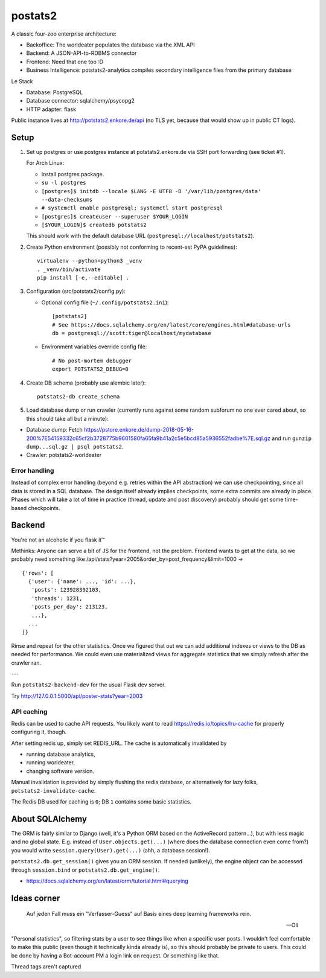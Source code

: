 postats2
========

A classic four-zoo enterprise architecture:

- Backoffice: The worldeater populates the database via the XML API
- Backend: A JSON-API-to-RDBMS connector
- Frontend: Need that one too :D
- Business Intelligence: potstats2-analytics compiles secondary intelligence files from the primary database

Le Stack

- Database: PostgreSQL
- Database connector: sqlalchemy/psycopg2
- HTTP adapter: flask

Public instance lives at http://potstats2.enkore.de/api (no TLS yet, because that would show up in public CT logs).

Setup
-----

1. Set up postgres or use postgres instance at potstats2.enkore.de via SSH port forwarding (see ticket #1).

   For Arch Linux:

   - Install postgres package.
   - ``su -l postgres``
   - ``[postgres]$ initdb --locale $LANG -E UTF8 -D '/var/lib/postgres/data' --data-checksums``
   - ``# systemctl enable postgresql; systemctl start postgresql``
   - ``[postgres]$ createuser --superuser $YOUR_LOGIN``
   - ``[$YOUR_LOGIN]$ createdb potstats2``

   This should work with the default database URL (``postgresql://localhost/potstats2``).
2. Create Python environment (possibly not conforming to recent-est PyPA guidelines)::

    virtualenv --python=python3 _venv
    . _venv/bin/activate
    pip install [-e,--editable] .

3. Configuration (src/potstats2/config.py):

   - Optional config file (``~/.config/potstats2.ini``)::

      [potstats2]
      # See https://docs.sqlalchemy.org/en/latest/core/engines.html#database-urls
      db = postgresql://scott:tiger@localhost/mydatabase

   - Environment variables override config file::

      # No post-mortem debugger
      export POTSTATS2_DEBUG=0

4. Create DB schema (probably use alembic later)::

    potstats2-db create_schema

5. Load database dump or run crawler (currently runs against some random subforum no one ever cared about, so this should take all but a minute)::

-  Database dump: Fetch https://pstore.enkore.de/dump-2018-05-16-200%7E54159332c65cf2b3728775b9601580fa65fa9b41a2c5e5bcd85a5936552fadbe%7E.sql.gz
   and run ``gunzip dump...sql.gz | psql potstats2``.
-  Crawler: potstats2-worldeater

Error handling
++++++++++++++

Instead of complex error handling (beyond e.g. retries within the API abstraction) we can use checkpointing, since all data is stored in a SQL database. The design itself already implies checkpoints, some extra commits are already in place. Phases which will take a lot of time in practice (thread, update and post discovery) probably should get some time-based checkpoints.

Backend
-------

You're not an alcoholic if you flask it™

Methinks: Anyone can serve a bit of JS for the frontend, not the problem.
Frontend wants to get at the data, so we probably need something like
/api/stats?year=2005&order_by=post_frequency&limit=1000 -> ::

  {'rows': [
    {'user': {'name': ..., 'id': ...},
     'posts': 123928392103,
     'threads': 1231,
     'posts_per_day': 213123,
     ...},
    ...
  ]}

Rinse and repeat for the other statistics. Once we figured that out we can
add additional indexes or views to the DB as needed for performance.
We could even use materialized views for aggregate statistics
that we simply refresh after the crawler ran.

---

Run ``potstats2-backend-dev`` for the usual Flask dev server.

Try http://127.0.0.1:5000/api/poster-stats?year=2003

API caching
+++++++++++

Redis can be used to cache API requests. You likely want to read https://redis.io/topics/lru-cache
for properly configuring it, though.

After setting redis up, simply set REDIS_URL. The cache is automatically invalidated by

- running database analytics,
- running worldeater,
- changing software version.

Manual invalidation is provided by simply flushing the redis database, or alternatively
for lazy folks, ``potstats2-invalidate-cache``.

The Redis DB used for caching is ``0``; DB ``1`` contains some basic statistics.

About SQLAlchemy
----------------

The ORM is fairly similar to Django (well, it's a Python ORM based on the ActiveRecord pattern...),
but with less magic and no global state. E.g. instead of ``User.objects.get(...)`` (where does the
database connection even come from?) you would write ``session.query(User).get(...)`` (ahh,
a database session!).

``potstats2.db.get_session()`` gives you an ORM session. If needed (unlikely), the engine object
can be accessed through ``session.bind`` or ``potstats2.db.get_engine()``.

- https://docs.sqlalchemy.org/en/latest/orm/tutorial.html#querying

Ideas corner
------------

    Auf jeden Fall muss ein "Verfasser-Guess" auf Basis eines deep learning frameworks rein. 
    
    -- Oli

"Personal statistics", so filtering stats by a user to see things like when a specific user posts. I wouldn't feel comfortable to make this public (even though it technically kinda already is), so this should probably be private to users. This could be done by having a Bot-account PM a login link on request. Or something like that.

Thread tags aren't captured
